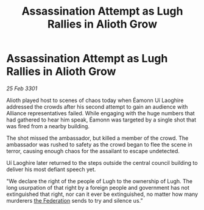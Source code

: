 :PROPERTIES:
:ID:       89f73c47-cfba-4eb6-b48c-5d4d71a21815
:END:
#+title: Assassination Attempt as Lugh Rallies in Alioth Grow
#+filetags: :3301:galnet:

* Assassination Attempt as Lugh Rallies in Alioth Grow

/25 Feb 3301/

Alioth played host to scenes of chaos today when Éamonn Uí Laoghire addressed the crowds after his second attempt to gain an audience with Alliance representatives failed. While engaging with the huge numbers that had gathered to hear him speak, Éamonn was targeted by a single shot that was fired from a nearby building. 

The shot missed the ambassador, but killed a member of the crowd. The ambassador was rushed to safety as the crowd began to flee the scene in terror, causing enough chaos for the assailant to escape undetected.  

Uí Laoghire later returned to the steps outside the central council building to deliver his most defiant speech yet. 

"We declare the right of the people of Lugh to the ownership of Lugh. The long usurpation of that right by a foreign people and government has not extinguished that right, nor can it ever be extinguished, no matter how many murderers [[id:d56d0a6d-142a-4110-9c9a-235df02a99e0][the Federation]] sends to try and silence us.”
